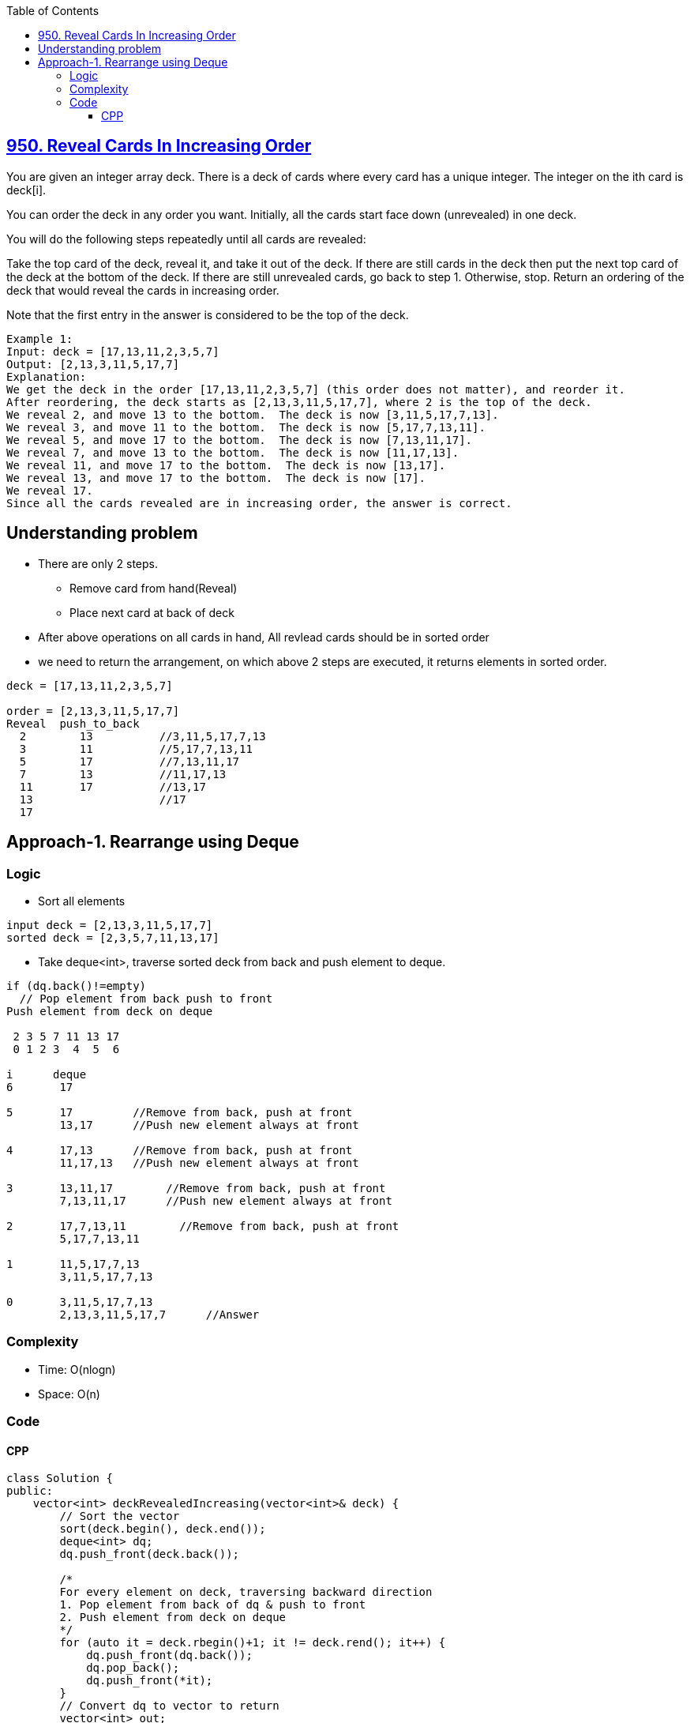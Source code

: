 :toc:
:toclevels: 6

== link:https://leetcode.com/problems/reveal-cards-in-increasing-order/[950. Reveal Cards In Increasing Order]
You are given an integer array deck. There is a deck of cards where every card has a unique integer. The integer on the ith card is deck[i].

You can order the deck in any order you want. Initially, all the cards start face down (unrevealed) in one deck.

You will do the following steps repeatedly until all cards are revealed:

Take the top card of the deck, reveal it, and take it out of the deck.
If there are still cards in the deck then put the next top card of the deck at the bottom of the deck.
If there are still unrevealed cards, go back to step 1. Otherwise, stop.
Return an ordering of the deck that would reveal the cards in increasing order.

Note that the first entry in the answer is considered to be the top of the deck.

```c
Example 1:
Input: deck = [17,13,11,2,3,5,7]
Output: [2,13,3,11,5,17,7]
Explanation: 
We get the deck in the order [17,13,11,2,3,5,7] (this order does not matter), and reorder it.
After reordering, the deck starts as [2,13,3,11,5,17,7], where 2 is the top of the deck.
We reveal 2, and move 13 to the bottom.  The deck is now [3,11,5,17,7,13].
We reveal 3, and move 11 to the bottom.  The deck is now [5,17,7,13,11].
We reveal 5, and move 17 to the bottom.  The deck is now [7,13,11,17].
We reveal 7, and move 13 to the bottom.  The deck is now [11,17,13].
We reveal 11, and move 17 to the bottom.  The deck is now [13,17].
We reveal 13, and move 17 to the bottom.  The deck is now [17].
We reveal 17.
Since all the cards revealed are in increasing order, the answer is correct.
```

== Understanding problem
* There are only 2 steps. 
** Remove card from hand(Reveal)
** Place next card at back of deck
* After above operations on all cards in hand, All revlead cards should be in sorted order 
* we need to return the arrangement, on which above 2 steps are executed, it returns elements in sorted order.
```c
deck = [17,13,11,2,3,5,7]

order = [2,13,3,11,5,17,7]
Reveal  push_to_back
  2        13          //3,11,5,17,7,13
  3        11          //5,17,7,13,11
  5        17          //7,13,11,17
  7        13          //11,17,13
  11       17          //13,17
  13                   //17
  17
```

== Approach-1. Rearrange using Deque
=== Logic
* Sort all elements
```c
input deck = [2,13,3,11,5,17,7]
sorted deck = [2,3,5,7,11,13,17]
```
* Take deque<int>, traverse sorted deck from back and push element to deque.
```c
if (dq.back()!=empty)
  // Pop element from back push to front
Push element from deck on deque

 2 3 5 7 11 13 17 
 0 1 2 3  4  5  6 

i      deque
6       17

5       17         //Remove from back, push at front
        13,17      //Push new element always at front

4       17,13      //Remove from back, push at front
        11,17,13   //Push new element always at front

3       13,11,17        //Remove from back, push at front
        7,13,11,17      //Push new element always at front

2       17,7,13,11        //Remove from back, push at front
        5,17,7,13,11

1       11,5,17,7,13
        3,11,5,17,7,13

0       3,11,5,17,7,13
        2,13,3,11,5,17,7      //Answer
```
=== Complexity
* Time: O(nlogn)
* Space: O(n)

=== Code
==== CPP
```cpp
class Solution {
public:
    vector<int> deckRevealedIncreasing(vector<int>& deck) {
        // Sort the vector
        sort(deck.begin(), deck.end());
        deque<int> dq;
        dq.push_front(deck.back());

        /*
        For every element on deck, traversing backward direction
        1. Pop element from back of dq & push to front
        2. Push element from deck on deque
        */
        for (auto it = deck.rbegin()+1; it != deck.rend(); it++) {
            dq.push_front(dq.back());
            dq.pop_back();
            dq.push_front(*it);
        }
        // Convert dq to vector to return
        vector<int> out;
        for (auto&i: dq) {
            out.push_back(i);
            dq.pop_front();
        }
        return out;
    }
};
```
